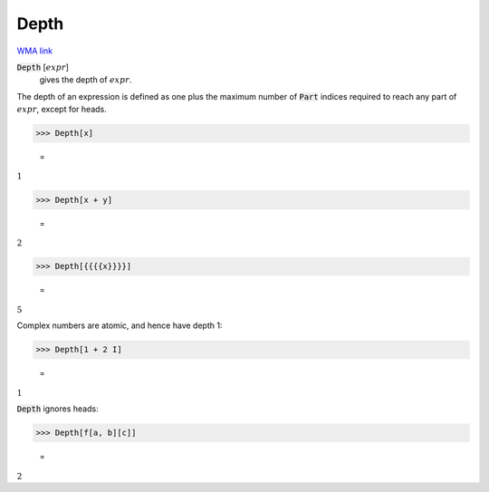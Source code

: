 Depth
=====

`WMA link <https://reference.wolfram.com/language/ref/Depth.html>`_


:code:`Depth` [:math:`expr`]
    gives the depth of :math:`expr`.





The depth of an expression is defined as one plus the maximum
number of :code:`Part`  indices required to reach any part of :math:`expr`,
except for heads.

>>> Depth[x]

    =
:math:`1`


>>> Depth[x + y]

    =
:math:`2`


>>> Depth[{{{{x}}}}]

    =
:math:`5`



Complex numbers are atomic, and hence have depth 1:

>>> Depth[1 + 2 I]

    =
:math:`1`



:code:`Depth`  ignores heads:

>>> Depth[f[a, b][c]]

    =
:math:`2`


